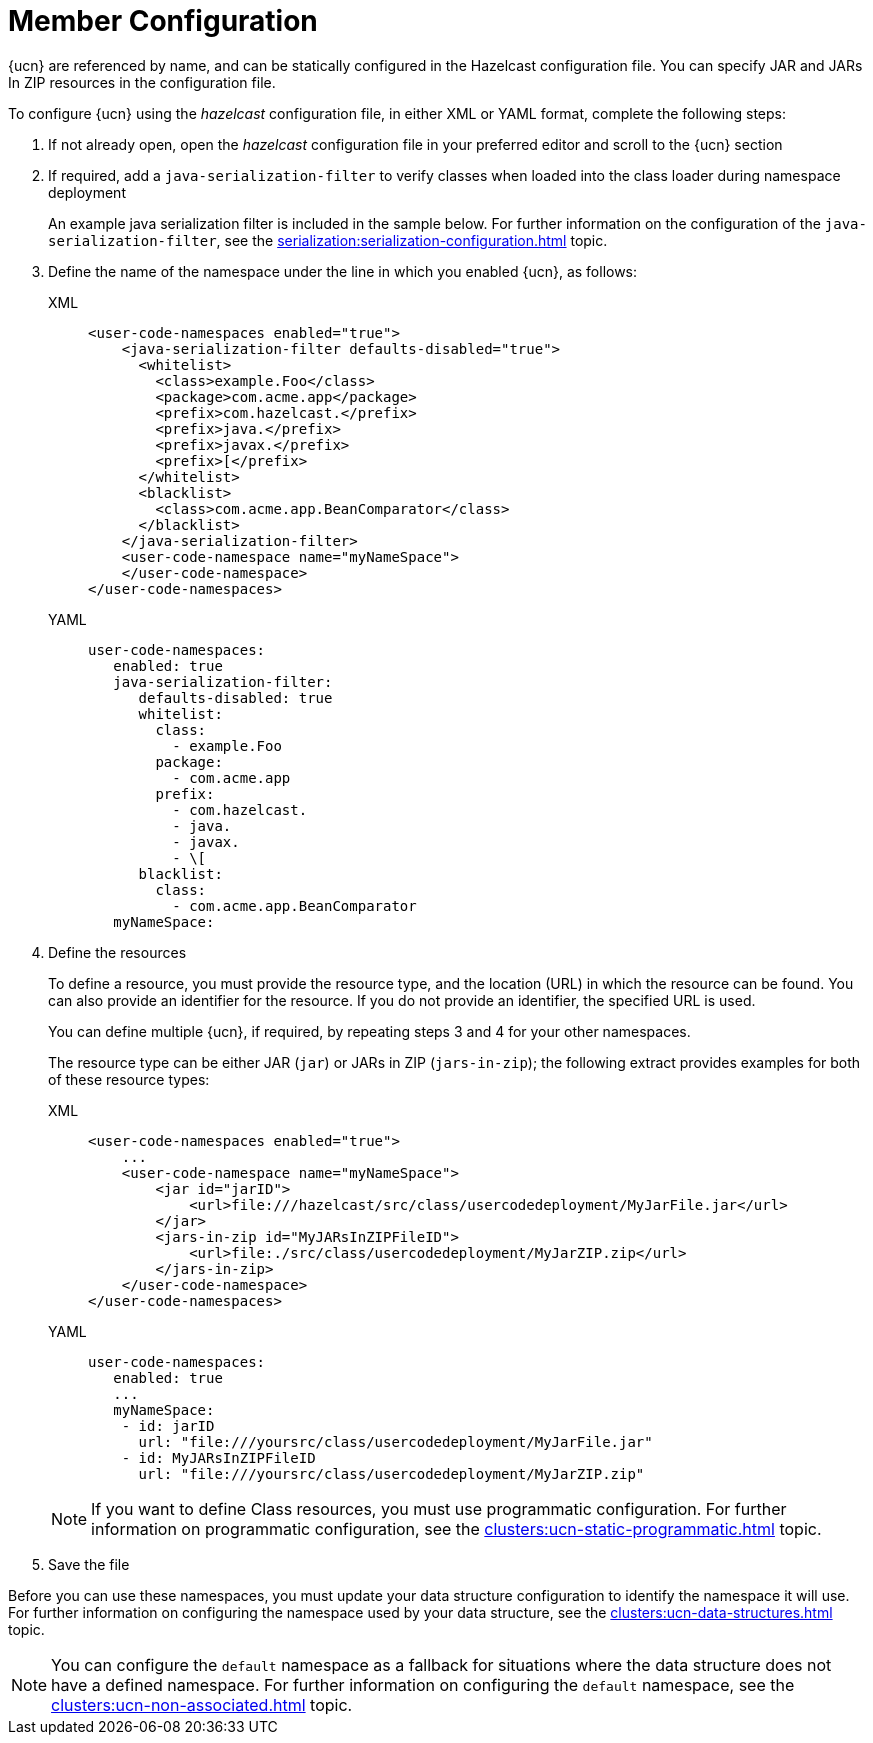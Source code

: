 = Member Configuration
:description: {ucn} are referenced by name, and can be statically configured in the Hazelcast configuration file. You can specify JAR and JARs In ZIP resources in the configuration file.
:page-enterprise: true
:page-beta: false

{description}

To configure {ucn} using the _hazelcast_ configuration file, in either XML or YAML format, complete the following steps:

. If not already open, open the _hazelcast_ configuration file in your preferred editor and scroll to the {ucn} section
. If required, add a `java-serialization-filter` to verify classes when loaded into the class loader during namespace deployment
+
An example java serialization filter is included in the sample below. For further information on the configuration of the `java-serialization-filter`, see the xref:serialization:serialization-configuration.adoc[] topic.

. Define the name of the namespace under the line in which you enabled {ucn}, as follows:
+
[tabs]
====
XML::
+
[source,xml]
----
<user-code-namespaces enabled="true">
    <java-serialization-filter defaults-disabled="true">
      <whitelist>
        <class>example.Foo</class>
        <package>com.acme.app</package>
        <prefix>com.hazelcast.</prefix>
        <prefix>java.</prefix>
        <prefix>javax.</prefix>
        <prefix>[</prefix>
      </whitelist>
      <blacklist>
        <class>com.acme.app.BeanComparator</class>
      </blacklist>
    </java-serialization-filter>
    <user-code-namespace name="myNameSpace">
    </user-code-namespace>
</user-code-namespaces>
----

YAML::
+
[source,yaml]
----
user-code-namespaces:
   enabled: true
   java-serialization-filter:
      defaults-disabled: true
      whitelist:
        class:
          - example.Foo
        package:
          - com.acme.app
        prefix:
          - com.hazelcast.
          - java.
          - javax.
          - \[
      blacklist:
        class:
          - com.acme.app.BeanComparator
   myNameSpace:
----
====  

. Define the resources
+
To define a resource, you must provide the resource type, and the location (URL) in which the resource can be found. You can also provide an identifier for the resource. If you do not provide an identifier, the specified URL is used.
+
You can define multiple {ucn}, if required, by repeating steps 3 and 4 for your other namespaces.
+
The resource type can be either JAR (`jar`) or JARs in ZIP (`jars-in-zip`); the following extract provides examples for both of these resource types:
+
[tabs]
====
XML::
+
[source,xml]
----
<user-code-namespaces enabled="true">
    ...
    <user-code-namespace name="myNameSpace">
        <jar id="jarID">
            <url>file:///hazelcast/src/class/usercodedeployment/MyJarFile.jar</url>
        </jar>
        <jars-in-zip id="MyJARsInZIPFileID">
            <url>file:./src/class/usercodedeployment/MyJarZIP.zip</url>
        </jars-in-zip>
    </user-code-namespace>
</user-code-namespaces>
----

YAML::
+
[source,yaml]
----
user-code-namespaces:
   enabled: true
   ...
   myNameSpace:
    - id: jarID
      url: "file:///yoursrc/class/usercodedeployment/MyJarFile.jar"
    - id: MyJARsInZIPFileID
      url: "file:///yoursrc/class/usercodedeployment/MyJarZIP.zip"
----
====  
+
NOTE: If you want to define Class resources, you must use programmatic configuration. For further information on programmatic configuration, see the xref:clusters:ucn-static-programmatic.adoc[] topic.

. Save the file

Before you can use these namespaces, you must update your data structure configuration to identify the namespace it will use. For further information on configuring the namespace used by your data structure, see the xref:clusters:ucn-data-structures.adoc[] topic.

NOTE: You can configure the `default` namespace as a fallback for situations where the data structure does not have a defined namespace. For further information on configuring the `default` namespace, see the xref:clusters:ucn-non-associated.adoc[] topic. 